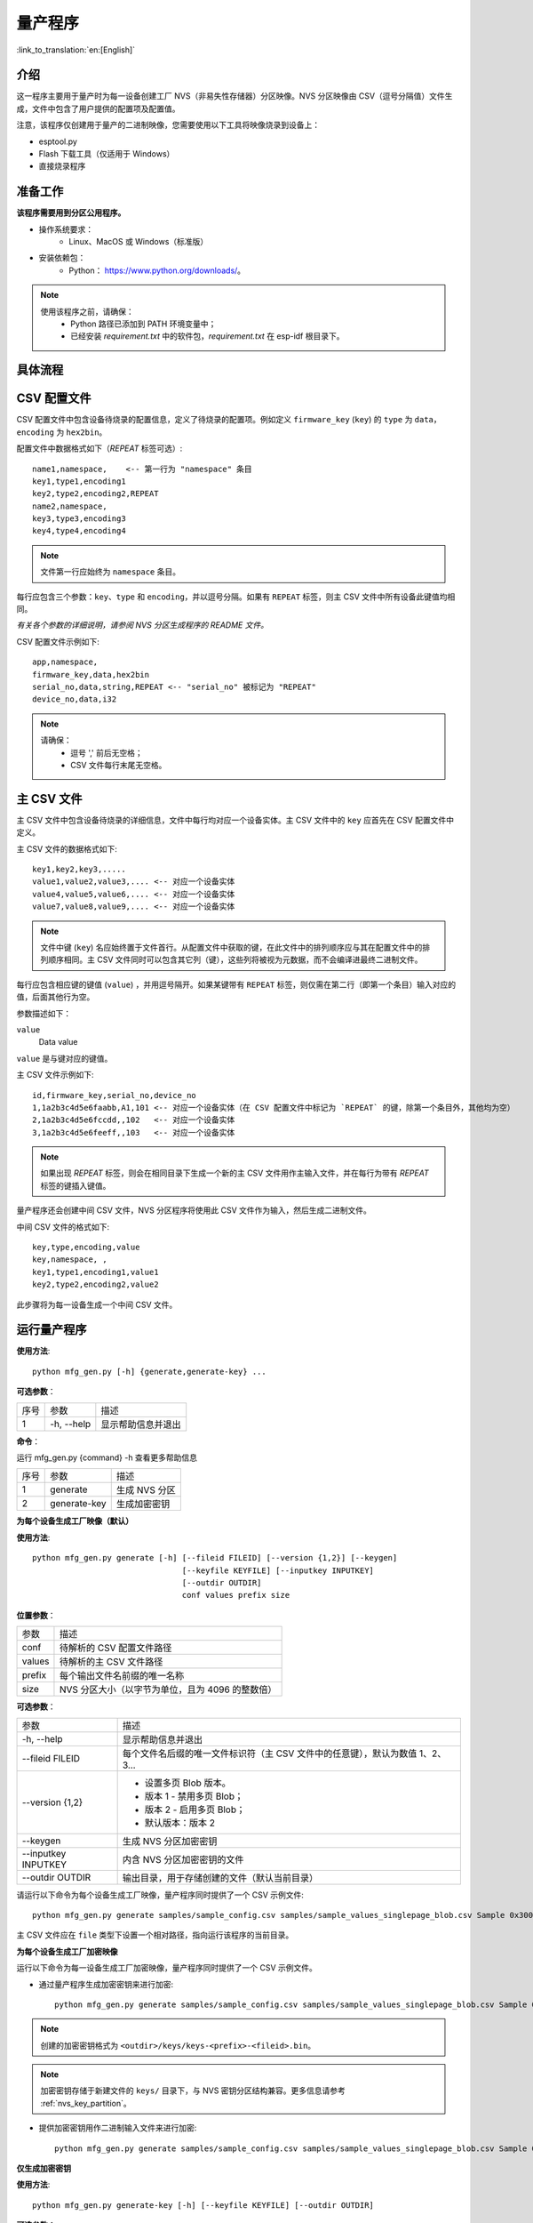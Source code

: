 量产程序
=====================

:link_to_translation:`en:[English]`

介绍
------------

这一程序主要用于量产时为每一设备创建工厂 NVS（非易失性存储器）分区映像。NVS 分区映像由 CSV（逗号分隔值）文件生成，文件中包含了用户提供的配置项及配置值。

注意，该程序仅创建用于量产的二进制映像，您需要使用以下工具将映像烧录到设备上：

- esptool.py
- Flash 下载工具（仅适用于 Windows）
- 直接烧录程序


准备工作
-------------

**该程序需要用到分区公用程序。** 

* 操作系统要求：
    -   Linux、MacOS 或 Windows（标准版） 

* 安装依赖包：
    -   Python： https://www.python.org/downloads/。 

.. note:: 

    使用该程序之前，请确保：
        - Python 路径已添加到 PATH 环境变量中；
        - 已经安装 `requirement.txt` 中的软件包，`requirement.txt` 在 esp-idf 根目录下。


具体流程
-----------

.. blockdiag:: 

    blockdiag {
    A [label = "CSV 配置文件"];
    B [label = "主 CSV 文件"];
    C [label = "二进制 bin 文件", stacked];

    A -- B -> C
    }


CSV 配置文件
----------------------

CSV 配置文件中包含设备待烧录的配置信息，定义了待烧录的配置项。例如定义 ``firmware_key`` (``key``) 的 ``type`` 为 ``data``，``encoding`` 为 ``hex2bin``。 
  
配置文件中数据格式如下（`REPEAT` 标签可选）::

       name1,namespace,    <-- 第一行为 "namespace" 条目
       key1,type1,encoding1
       key2,type2,encoding2,REPEAT
       name2,namespace,    
       key3,type3,encoding3
       key4,type4,encoding4

.. note:: 文件第一行应始终为 ``namespace`` 条目。

每行应包含三个参数：``key``、``type`` 和 ``encoding``，并以逗号分隔。如果有 ``REPEAT`` 标签，则主 CSV 文件中所有设备此键值均相同。

*有关各个参数的详细说明，请参阅 NVS 分区生成程序的 README 文件。*

CSV 配置文件示例如下::  

    app,namespace,
    firmware_key,data,hex2bin
    serial_no,data,string,REPEAT <-- "serial_no" 被标记为 "REPEAT"
    device_no,data,i32

.. note:: 

    请确保： 
        - 逗号 ',' 前后无空格；
        - CSV 文件每行末尾无空格。


主 CSV 文件
---------------------

主 CSV 文件中包含设备待烧录的详细信息，文件中每行均对应一个设备实体。主 CSV 文件中的 ``key`` 应首先在 CSV 配置文件中定义。
  
主 CSV 文件的数据格式如下:: 

    key1,key2,key3,.....
    value1,value2,value3,.... <-- 对应一个设备实体
    value4,value5,value6,.... <-- 对应一个设备实体
    value7,value8,value9,.... <-- 对应一个设备实体

.. note:: 文件中键 (``key``) 名应始终置于文件首行。从配置文件中获取的键，在此文件中的排列顺序应与其在配置文件中的排列顺序相同。主 CSV 文件同时可以包含其它列（键），这些列将被视为元数据，而不会编译进最终二进制文件。

每行应包含相应键的键值 (``value``) ，并用逗号隔开。如果某键带有 ``REPEAT`` 标签，则仅需在第二行（即第一个条目）输入对应的值，后面其他行为空。

参数描述如下：

``value``
    Data value

``value`` 是与键对应的键值。

主 CSV 文件示例如下:: 

    id,firmware_key,serial_no,device_no 
    1,1a2b3c4d5e6faabb,A1,101 <-- 对应一个设备实体（在 CSV 配置文件中标记为 `REPEAT` 的键，除第一个条目外，其他均为空）
    2,1a2b3c4d5e6fccdd,,102   <-- 对应一个设备实体
    3,1a2b3c4d5e6feeff,,103   <-- 对应一个设备实体 

.. note:: 如果出现 `REPEAT` 标签，则会在相同目录下生成一个新的主 CSV 文件用作主输入文件，并在每行为带有 `REPEAT` 标签的键插入键值。

量产程序还会创建中间 CSV 文件，NVS 分区程序将使用此 CSV 文件作为输入，然后生成二进制文件。

中间 CSV 文件的格式如下:: 

    key,type,encoding,value
    key,namespace, ,
    key1,type1,encoding1,value1
    key2,type2,encoding2,value2

此步骤将为每一设备生成一个中间 CSV 文件。

运行量产程序
-------------------

**使用方法**::

        python mfg_gen.py [-h] {generate,generate-key} ...

**可选参数**：

+------+------------+----------------------+
| 序号 |    参数    |         描述         |
+------+------------+----------------------+
|   1  | -h, --help | 显示帮助信息并退出   |
+------+------------+----------------------+


**命令**：

运行 mfg_gen.py {command} -h 查看更多帮助信息

+------+--------------+---------------+
| 序号 |     参数     |      描述     |
+------+--------------+---------------+
|   1  |   generate   | 生成 NVS 分区 |
+------+--------------+---------------+
|   2  | generate-key |  生成加密密钥 |
+------+--------------+---------------+

**为每个设备生成工厂映像（默认）**

**使用方法**::

        python mfg_gen.py generate [-h] [--fileid FILEID] [--version {1,2}] [--keygen]
                                        [--keyfile KEYFILE] [--inputkey INPUTKEY]
                                        [--outdir OUTDIR]
                                        conf values prefix size
        

**位置参数**：

+--------+--------------------------------------------------+
|  参数  |                       描述                       |
+--------+--------------------------------------------------+
| conf   | 待解析的 CSV 配置文件路径                        |
+--------+--------------------------------------------------+
| values | 待解析的主 CSV 文件路径                          |
+--------+--------------------------------------------------+
| prefix | 每个输出文件名前缀的唯一名称                     |
+--------+--------------------------------------------------+
| size   | NVS 分区大小（以字节为单位，且为 4096 的整数倍） |
+--------+--------------------------------------------------+


**可选参数**：

+---------------------+--------------------------------------------------------------------------------+
|         参数        |                                      描述                                      |
+---------------------+--------------------------------------------------------------------------------+
| -h, --help          | 显示帮助信息并退出                                                             |
+---------------------+--------------------------------------------------------------------------------+
| --fileid FILEID     | 每个文件名后缀的唯一文件标识符（主 CSV 文件中的任意键），默认为数值 1、2、3... |
+---------------------+--------------------------------------------------------------------------------+
| --version {1,2}     | - 设置多页 Blob 版本。                                                         |
|                     | - 版本 1 - 禁用多页 Blob；                                                     |
|                     | - 版本 2 - 启用多页 Blob；                                                     |
|                     | - 默认版本：版本 2                                                             |
+---------------------+--------------------------------------------------------------------------------+
| --keygen            | 生成 NVS 分区加密密钥                                                          |
+---------------------+--------------------------------------------------------------------------------+
| --inputkey INPUTKEY | 内含 NVS 分区加密密钥的文件                                                    |
+---------------------+--------------------------------------------------------------------------------+
| --outdir OUTDIR     | 输出目录，用于存储创建的文件（默认当前目录）                                   |
+---------------------+--------------------------------------------------------------------------------+

请运行以下命令为每个设备生成工厂映像，量产程序同时提供了一个 CSV 示例文件::

    python mfg_gen.py generate samples/sample_config.csv samples/sample_values_singlepage_blob.csv Sample 0x3000

主 CSV 文件应在 ``file`` 类型下设置一个相对路径，指向运行该程序的当前目录。

**为每个设备生成工厂加密映像**

运行以下命令为每一设备生成工厂加密映像，量产程序同时提供了一个 CSV 示例文件。

- 通过量产程序生成加密密钥来进行加密::

    python mfg_gen.py generate samples/sample_config.csv samples/sample_values_singlepage_blob.csv Sample 0x3000 --keygen

.. note:: 创建的加密密钥格式为 ``<outdir>/keys/keys-<prefix>-<fileid>.bin``。
.. note:: 加密密钥存储于新建文件的 ``keys/`` 目录下，与 NVS 密钥分区结构兼容。更多信息请参考 :ref:`nvs_key_partition`。

- 提供加密密钥用作二进制输入文件来进行加密::

    python mfg_gen.py generate samples/sample_config.csv samples/sample_values_singlepage_blob.csv Sample 0x3000 --inputkey keys/sample_keys.bin

**仅生成加密密钥**

**使用方法**::

        python mfg_gen.py generate-key [-h] [--keyfile KEYFILE] [--outdir OUTDIR]

**可选参数：**

+-------------------+----------------------------------------------+
|        参数       |                     描述                     |
+-------------------+----------------------------------------------+
| -h, --help        | 显示帮助信息并退出                           |
+-------------------+----------------------------------------------+
| --keyfile KEYFILE | 加密密钥文件的输出路径                       |
+-------------------+----------------------------------------------+
| --outdir OUTDIR   | 输出目录，用于存储创建的文件（默认当前目录） |
+-------------------+----------------------------------------------+
    
运行以下命令仅生成加密密钥::

    python mfg_gen.py generate-key

.. note:: 创建的加密密钥格式为 ``<outdir>/keys/keys-<timestamp>.bin``。时间戳格式为：``%m-%d_%H-%M``。
.. note:: 如需自定义目标文件名，请使用 --keyfile 参数。

生成的加密密钥二进制文件还可以用于为每个设备的工厂映像加密。

``fileid`` 参数的默认值为 1、2、3...，与主 CSV 文件中的行一一对应，内含设备配置值。

运行量产程序时，将在指定的 ``outdir`` 目录下创建以下文件夹：

- ``bin/`` 存储生成的二进制文件
- ``csv/`` 存储生成的中间 CSV 文件
- ``keys/`` 存储加密密钥（创建工厂加密映像时会用到）

